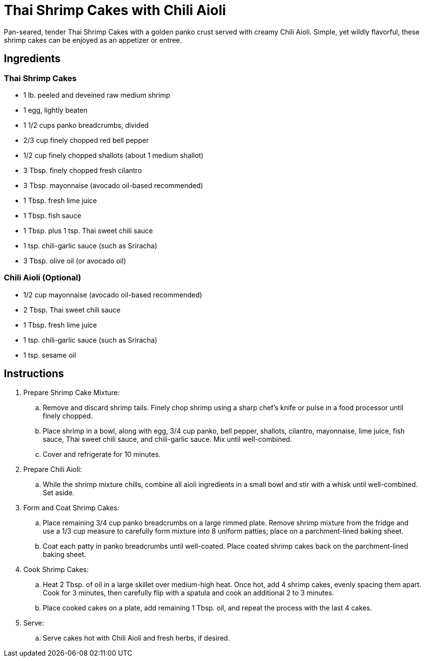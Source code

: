 = Thai Shrimp Cakes with Chili Aioli
Pan-seared, tender Thai Shrimp Cakes with a golden panko crust served with creamy Chili Aioli. Simple, yet wildly flavorful, these shrimp cakes can be enjoyed as an appetizer or entree.

== Ingredients

=== Thai Shrimp Cakes
* 1 lb. peeled and deveined raw medium shrimp
* 1 egg, lightly beaten
* 1 1/2 cups panko breadcrumbs, divided
* 2/3 cup finely chopped red bell pepper
* 1/2 cup finely chopped shallots (about 1 medium shallot)
* 3 Tbsp. finely chopped fresh cilantro
* 3 Tbsp. mayonnaise (avocado oil-based recommended)
* 1 Tbsp. fresh lime juice
* 1 Tbsp. fish sauce
* 1 Tbsp. plus 1 tsp. Thai sweet chili sauce
* 1 tsp. chili-garlic sauce (such as Sriracha)
* 3 Tbsp. olive oil (or avocado oil)

=== Chili Aioli (Optional)
* 1/2 cup mayonnaise (avocado oil-based recommended)
* 2 Tbsp. Thai sweet chili sauce
* 1 Tbsp. fresh lime juice
* 1 tsp. chili-garlic sauce (such as Sriracha)
* 1 tsp. sesame oil

== Instructions

. Prepare Shrimp Cake Mixture:
.. Remove and discard shrimp tails. Finely chop shrimp using a sharp chef's knife or pulse in a food processor until finely chopped.
.. Place shrimp in a bowl, along with egg, 3/4 cup panko, bell pepper, shallots, cilantro, mayonnaise, lime juice, fish sauce, Thai sweet chili sauce, and chili-garlic sauce. Mix until well-combined.
.. Cover and refrigerate for 10 minutes.

. Prepare Chili Aioli:
.. While the shrimp mixture chills, combine all aioli ingredients in a small bowl and stir with a whisk until well-combined. Set aside.

. Form and Coat Shrimp Cakes:
.. Place remaining 3/4 cup panko breadcrumbs on a large rimmed plate. Remove shrimp mixture from the fridge and use a 1/3 cup measure to carefully form mixture into 8 uniform patties; place on a parchment-lined baking sheet.
.. Coat each patty in panko breadcrumbs until well-coated. Place coated shrimp cakes back on the parchment-lined baking sheet.

. Cook Shrimp Cakes:
.. Heat 2 Tbsp. of oil in a large skillet over medium-high heat. Once hot, add 4 shrimp cakes, evenly spacing them apart. Cook for 3 minutes, then carefully flip with a spatula and cook an additional 2 to 3 minutes.
.. Place cooked cakes on a plate, add remaining 1 Tbsp. oil, and repeat the process with the last 4 cakes.

. Serve:
.. Serve cakes hot with Chili Aioli and fresh herbs, if desired.
